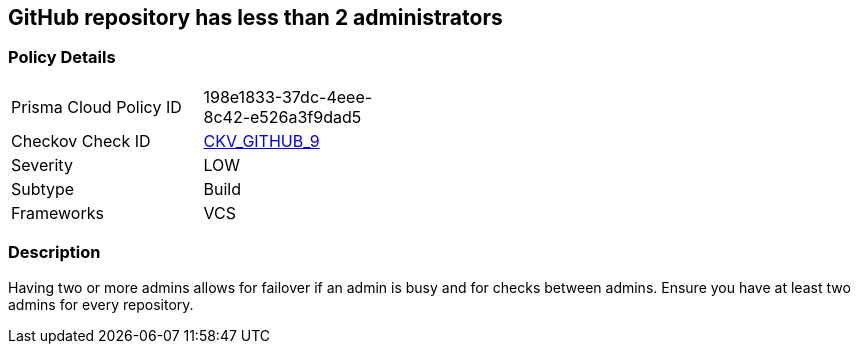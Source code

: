 == GitHub repository has less than 2 administrators


=== Policy Details 

[width=45%]
[cols="1,1"]
|=== 
|Prisma Cloud Policy ID 
| 198e1833-37dc-4eee-8c42-e526a3f9dad5

|Checkov Check ID 
| https://github.com/bridgecrewio/checkov/tree/master/checkov/github/checks/repository_collaborators.py[CKV_GITHUB_9]

|Severity
|LOW

|Subtype
|Build

|Frameworks
|VCS

|=== 



=== Description 


Having two or more admins allows for failover if an admin is busy and for checks between admins.
Ensure you have at least two admins for every repository.
